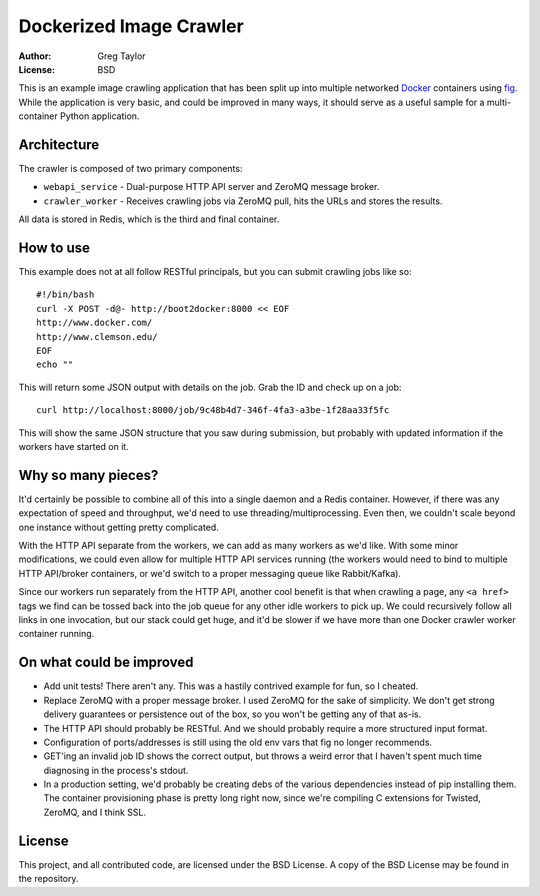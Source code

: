 Dockerized Image Crawler
========================

:Author: Greg Taylor
:License: BSD

This is an example image crawling application that has been split up into
multiple networked Docker_ containers using fig_. While the application
is very basic, and could be improved in many ways, it should serve as a
useful sample for a multi-container Python application.

Architecture
------------

The crawler is composed of two primary components:

* ``webapi_service`` - Dual-purpose HTTP API server and ZeroMQ message broker.

* ``crawler_worker`` - Receives crawling jobs via ZeroMQ pull, hits the URLs
  and stores the results.

All data is stored in Redis, which is the third and final container.

How to use
----------

This example does not at all follow RESTful principals, but you can submit
crawling jobs like so::

    #!/bin/bash
    curl -X POST -d@- http://boot2docker:8000 << EOF
    http://www.docker.com/
    http://www.clemson.edu/
    EOF
    echo ""

This will return some JSON output with details on the job. Grab the ID and
check up on a job::

    curl http://localhost:8000/job/9c48b4d7-346f-4fa3-a3be-1f28aa33f5fc

This will show the same JSON structure that you saw during submission, but
probably with updated information if the workers have started on it.

Why so many pieces?
-------------------

It'd certainly be possible to combine all of this into a single daemon and
a Redis container. However, if there was any expectation of speed and
throughput, we'd need to use threading/multiprocessing. Even then, we couldn't
scale beyond one instance without getting pretty complicated.

With the HTTP API separate from the workers, we can add as many workers as we'd
like. With some minor modifications, we could even allow for multiple HTTP API
services running (the workers would need to bind to multiple HTTP API/broker
containers, or we'd switch to a proper messaging queue like Rabbit/Kafka).

Since our workers run separately from the HTTP API, another cool benefit is
that when crawling a page, any ``<a href>`` tags we find can be tossed back
into the job queue for any other idle workers to pick up. We could recursively
follow all links in one invocation, but our stack could get huge, and it'd
be slower if we have more than one Docker crawler worker container running.

On what could be improved
-------------------------

* Add unit tests! There aren't any. This was a hastily contrived example for fun,
  so I cheated.
* Replace ZeroMQ with a proper message broker. I used ZeroMQ for the sake
  of simplicity. We don't get strong delivery guarantees or persistence out
  of the box, so you won't be getting any of that as-is.
* The HTTP API should probably be RESTful. And we should probably require
  a more structured input format.
* Configuration of ports/addresses is still using the old env vars that
  fig no longer recommends.
* GET'ing an invalid job ID shows the correct output, but throws a weird
  error that I haven't spent much time diagnosing in the process's stdout.
* In a production setting, we'd probably be creating debs of the various
  dependencies instead of pip installing them. The container provisioning
  phase is pretty long right now, since we're compiling C extensions for
  Twisted, ZeroMQ, and I think SSL.

License
-------

This project, and all contributed code, are licensed under the BSD License.
A copy of the BSD License may be found in the repository.

.. _Docker: https://www.docker.com/
.. _Fig: http://www.fig.sh/index.html
